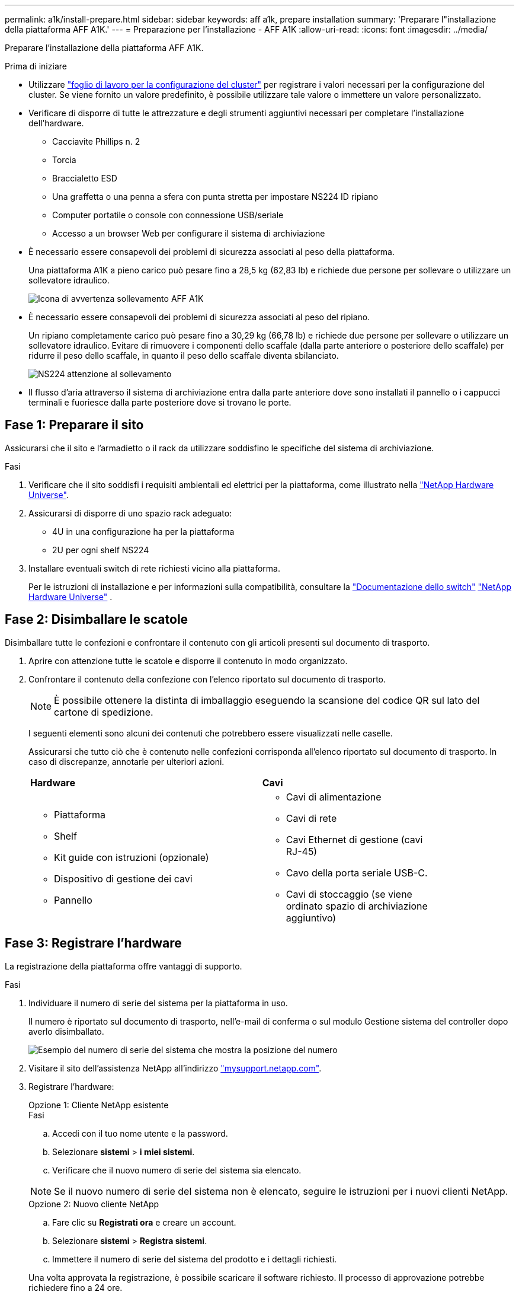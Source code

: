 ---
permalink: a1k/install-prepare.html 
sidebar: sidebar 
keywords: aff a1k, prepare installation 
summary: 'Preparare l"installazione della piattaforma AFF A1K.' 
---
= Preparazione per l'installazione - AFF A1K
:allow-uri-read: 
:icons: font
:imagesdir: ../media/


[role="lead"]
Preparare l'installazione della piattaforma AFF A1K.

.Prima di iniziare
* Utilizzare https://docs.netapp.com/us-en/ontap/software_setup/index.html["foglio di lavoro per la configurazione del cluster"] per registrare i valori necessari per la configurazione del cluster. Se viene fornito un valore predefinito, è possibile utilizzare tale valore o immettere un valore personalizzato.
* Verificare di disporre di tutte le attrezzature e degli strumenti aggiuntivi necessari per completare l'installazione dell'hardware.
+
** Cacciavite Phillips n. 2
** Torcia
** Braccialetto ESD
** Una graffetta o una penna a sfera con punta stretta per impostare NS224 ID ripiano
** Computer portatile o console con connessione USB/seriale
** Accesso a un browser Web per configurare il sistema di archiviazione


* È necessario essere consapevoli dei problemi di sicurezza associati al peso della piattaforma.
+
Una piattaforma A1K a pieno carico può pesare fino a 28,5 kg (62,83 lb) e richiede due persone per sollevare o utilizzare un sollevatore idraulico.

+
image::../media/drw_a1k_weight_caution_ieops-1698.svg[Icona di avvertenza sollevamento AFF A1K]

* È necessario essere consapevoli dei problemi di sicurezza associati al peso del ripiano.
+
Un ripiano completamente carico può pesare fino a 30,29 kg (66,78 lb) e richiede due persone per sollevare o utilizzare un sollevatore idraulico. Evitare di rimuovere i componenti dello scaffale (dalla parte anteriore o posteriore dello scaffale) per ridurre il peso dello scaffale, in quanto il peso dello scaffale diventa sbilanciato.

+
image::../media/drw_ns224_lifting_weight_ieops-1716.svg[NS224 attenzione al sollevamento]

* Il flusso d'aria attraverso il sistema di archiviazione entra dalla parte anteriore dove sono installati il pannello o i cappucci terminali e fuoriesce dalla parte posteriore dove si trovano le porte.




== Fase 1: Preparare il sito

Assicurarsi che il sito e l'armadietto o il rack da utilizzare soddisfino le specifiche del sistema di archiviazione.

.Fasi
. Verificare che il sito soddisfi i requisiti ambientali ed elettrici per la piattaforma, come illustrato nella https://hwu.netapp.com["NetApp Hardware Universe"^].
. Assicurarsi di disporre di uno spazio rack adeguato:
+
** 4U in una configurazione ha per la piattaforma
** 2U per ogni shelf NS224


. Installare eventuali switch di rete richiesti vicino alla piattaforma.
+
Per le istruzioni di installazione e per informazioni sulla compatibilità, consultare la https://docs.netapp.com/us-en/ontap-systems-switches/index.html["Documentazione dello switch"] link:https://hwu.netapp.com["NetApp Hardware Universe"^] .





== Fase 2: Disimballare le scatole

Disimballare tutte le confezioni e confrontare il contenuto con gli articoli presenti sul documento di trasporto.

. Aprire con attenzione tutte le scatole e disporre il contenuto in modo organizzato.
. Confrontare il contenuto della confezione con l'elenco riportato sul documento di trasporto.
+

NOTE: È possibile ottenere la distinta di imballaggio eseguendo la scansione del codice QR sul lato del cartone di spedizione.

+
I seguenti elementi sono alcuni dei contenuti che potrebbero essere visualizzati nelle caselle.

+
Assicurarsi che tutto ciò che è contenuto nelle confezioni corrisponda all'elenco riportato sul documento di trasporto. In caso di discrepanze, annotarle per ulteriori azioni.

+
[cols="12,9,4"]
|===


| *Hardware* | *Cavi* |  


 a| 
** Piattaforma
** Shelf
** Kit guide con istruzioni (opzionale)
** Dispositivo di gestione dei cavi
** Pannello

 a| 
** Cavi di alimentazione
** Cavi di rete
** Cavi Ethernet di gestione (cavi RJ-45)
** Cavo della porta seriale USB-C.
** Cavi di stoccaggio (se viene ordinato spazio di archiviazione aggiuntivo)

|  
|===




== Fase 3: Registrare l'hardware

La registrazione della piattaforma offre vantaggi di supporto.

.Fasi
. Individuare il numero di serie del sistema per la piattaforma in uso.
+
Il numero è riportato sul documento di trasporto, nell'e-mail di conferma o sul modulo Gestione sistema del controller dopo averlo disimballato.

+
image::../media/drw_ssn_label.svg[Esempio del numero di serie del sistema che mostra la posizione del numero]

. Visitare il sito dell'assistenza NetApp all'indirizzo http://mysupport.netapp.com/["mysupport.netapp.com"^].
. Registrare l'hardware:
+
[role="tabbed-block"]
====
.Opzione 1: Cliente NetApp esistente
--
.Fasi
.. Accedi con il tuo nome utente e la password.
.. Selezionare *sistemi* > *i miei sistemi*.
.. Verificare che il nuovo numero di serie del sistema sia elencato.



NOTE: Se il nuovo numero di serie del sistema non è elencato, seguire le istruzioni per i nuovi clienti NetApp.

--
.Opzione 2: Nuovo cliente NetApp
--
.. Fare clic su *Registrati ora* e creare un account.
.. Selezionare *sistemi* > *Registra sistemi*.
.. Immettere il numero di serie del sistema del prodotto e i dettagli richiesti.


Una volta approvata la registrazione, è possibile scaricare il software richiesto. Il processo di approvazione potrebbe richiedere fino a 24 ore.

--
====

